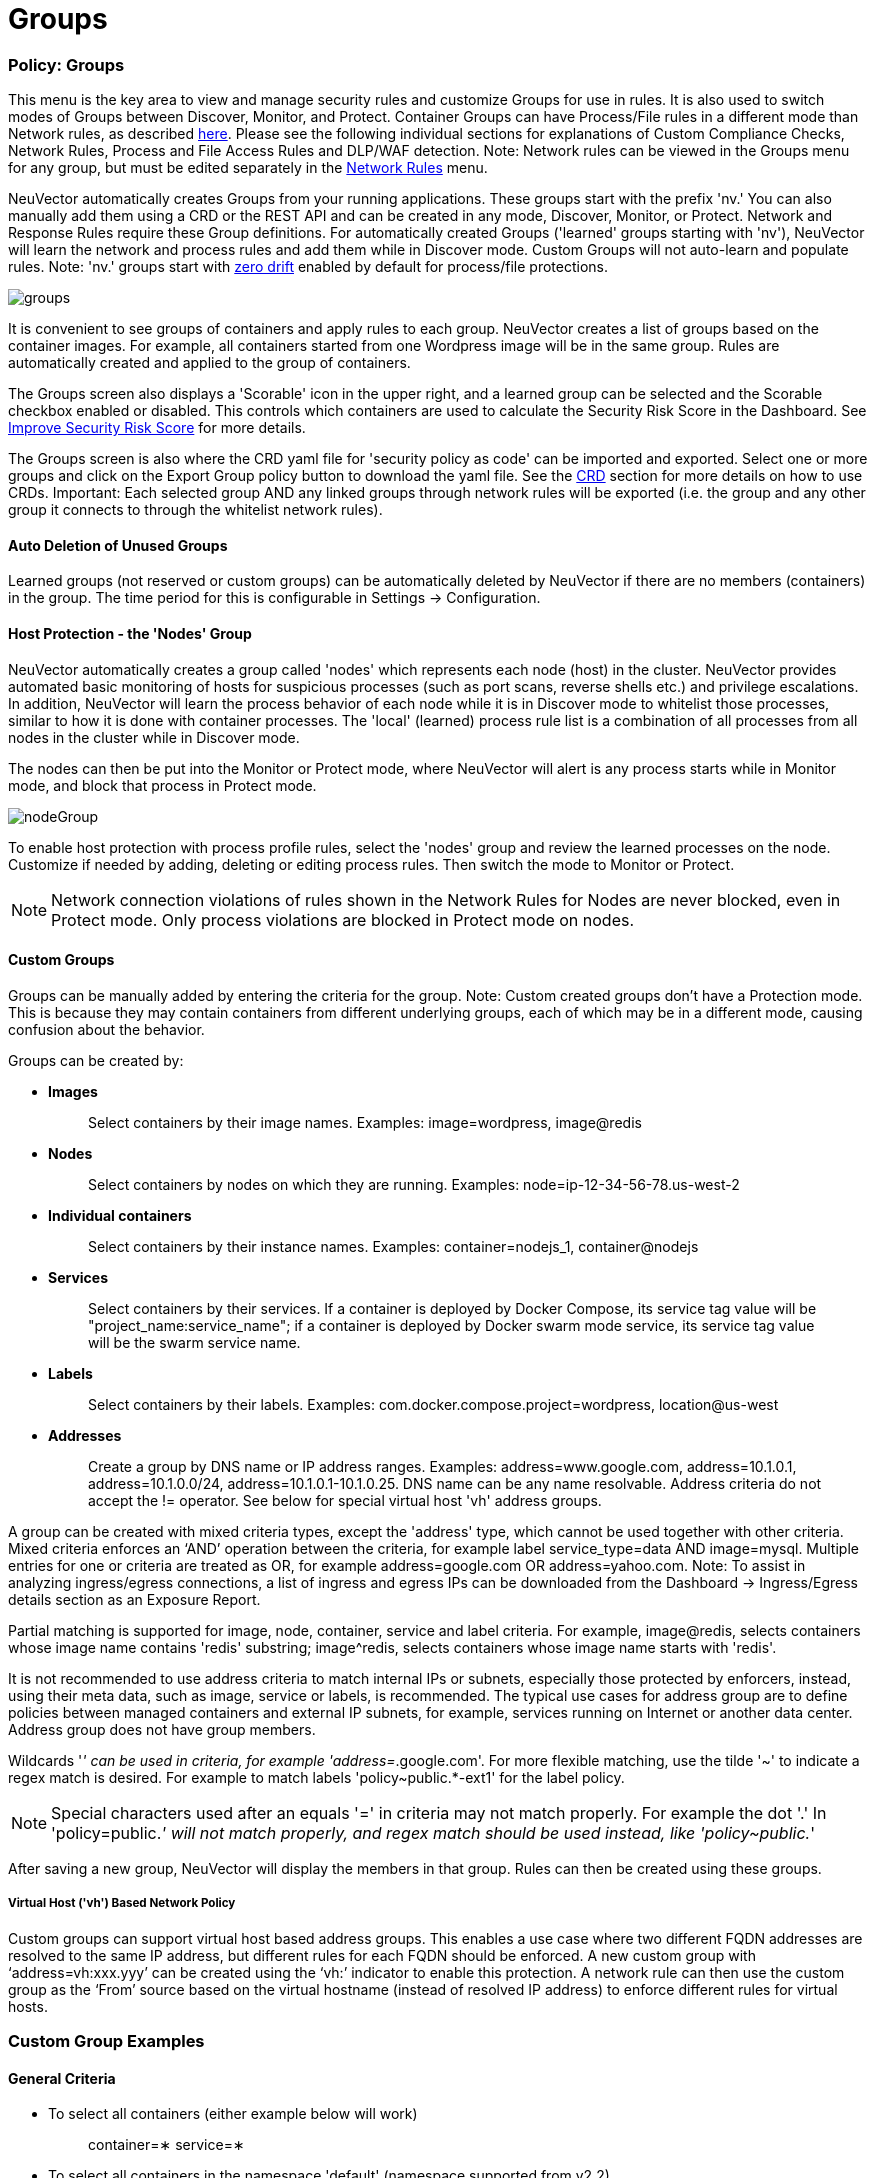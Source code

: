 = Groups
:slug: /policy/groups
:taxonomy: {"category"=>"docs"}

=== Policy: Groups

This menu is the key area to view and manage security rules and customize Groups for use in rules. It is also used to switch modes of Groups between Discover, Monitor, and Protect. Container Groups can have Process/File rules in a different mode than Network rules, as described link:/policy/modes#network-service-policy-mode[here]. Please see the following individual sections for explanations of Custom Compliance Checks, Network Rules, Process and File Access Rules and DLP/WAF detection. Note: Network rules can be viewed in the Groups menu for any group, but must be edited separately in the link:/policy/networkrules[Network Rules] menu.

NeuVector automatically creates Groups from your running applications. These groups start with the prefix 'nv.' You can also manually add them using a CRD or the REST API and can be created in any mode, Discover, Monitor, or Protect. Network and Response Rules require these Group definitions. For automatically created Groups ('learned' groups starting with 'nv'), NeuVector will learn the network and process rules and add them while in Discover mode. Custom Groups will not auto-learn and populate rules. Note: 'nv.' groups start with link:/policy/processrules#zero-drift-process-protection[zero drift] enabled by default for process/file protections.

image::5_groups.png[groups]

It is convenient to see groups of containers and apply rules to each group. NeuVector creates a list of groups based on the container images. For example, all containers started from one Wordpress image will be in the same group. Rules are automatically created and applied to the group of containers.

The Groups screen also displays a 'Scorable' icon in the upper right, and a learned group can be selected and the Scorable checkbox enabled or disabled. This controls which containers are used to calculate the Security Risk Score in the Dashboard. See link:/navigation/improve_score#improving-the-security-risk-score[Improve Security Risk Score] for more details.

The Groups screen is also where the CRD yaml file for 'security policy as code' can be imported and exported. Select one or more groups and click on the Export Group policy button to download the yaml file. See the link:/policy/usingcrd[CRD] section for more details on how to use CRDs. Important: Each selected group AND any linked groups through network rules will be exported (i.e. the group and any other group it connects to through the whitelist network rules).

==== Auto Deletion of Unused Groups

Learned groups (not reserved or custom groups) can be automatically deleted by NeuVector if there are no members (containers) in the group. The time period for this is configurable in Settings \-> Configuration.

==== Host Protection - the 'Nodes' Group

NeuVector automatically creates a group called 'nodes' which represents each node (host) in the cluster. NeuVector provides automated basic monitoring of hosts for suspicious processes (such as port scans, reverse shells etc.) and privilege escalations. In addition, NeuVector will learn the process behavior of each node while it is in Discover mode to whitelist those processes, similar to how it is done with container processes.  The 'local' (learned) process rule list is a combination of all processes from all nodes in the cluster while in Discover mode.

The nodes can then be put into the Monitor or Protect mode, where NeuVector will alert is any process starts while in Monitor mode, and block that process in Protect mode.

image::host_protection.png[nodeGroup]

To enable host protection with process profile rules, select the 'nodes' group and review the learned processes on the node. Customize if needed by adding, deleting or editing process rules. Then switch the mode to Monitor or Protect.

[NOTE]
====
Network connection violations of rules shown in the Network Rules for Nodes are never blocked, even in Protect mode. Only process violations are blocked in Protect mode on nodes.
====


==== Custom Groups

Groups can be manually added by entering the criteria for the group. Note: Custom created groups don't have a Protection mode. This is because they may contain containers from different underlying groups, each of which may be in a different mode, causing confusion about the behavior.

Groups can be created by:

* *Images*
+
____
Select containers by their image names. Examples: image=wordpress, image@redis
____

* *Nodes*
+
____
Select containers by nodes on which they are running. Examples: node=ip-12-34-56-78.us-west-2
____

* *Individual containers*
+
____
Select containers by their instance names. Examples: container=nodejs_1, container@nodejs
____

* *Services*
+
____
Select containers by their services. If a container is deployed by Docker Compose, its service tag value will be "project_name:service_name"; if a container is deployed by Docker swarm mode service, its service tag value will be the swarm service name.
____

* *Labels*
+
____
Select containers by their labels. Examples: com.docker.compose.project=wordpress, location@us-west
____

* *Addresses*
+
____
Create a group by DNS name or IP address ranges. Examples: address=www.google.com, address=10.1.0.1, address=10.1.0.0/24, address=10.1.0.1-10.1.0.25. DNS name can be any name resolvable. Address criteria do not accept the != operator. See below for special virtual host 'vh' address groups.
____

A group can be created with mixed criteria types, except the 'address' type, which cannot be used together with other criteria. Mixed criteria enforces an '`AND`' operation between the criteria, for example label service_type=data AND image=mysql. Multiple entries for one or criteria are treated as OR, for example address=google.com OR address=yahoo.com. Note: To assist in analyzing ingress/egress connections, a list of ingress and egress IPs can be downloaded from the Dashboard \-> Ingress/Egress details section as an Exposure Report.

Partial matching is supported for image, node, container, service and label criteria. For example, image@redis, selects containers whose image name contains 'redis' substring; image{caret}redis, selects containers whose image name starts with 'redis'.

It is not recommended to use address criteria to match internal IPs or subnets, especially those protected by enforcers, instead, using their meta data, such as image, service or labels, is recommended. The typical use cases for address group are to define policies between managed containers and external IP subnets, for example, services running on Internet or another data center. Address group does not have group members.

Wildcards '_' can be used in criteria, for example 'address=_.google.com'. For more flexible matching, use the tilde '~' to indicate a regex match is desired. For example to match labels 'policy~public.*-ext1' for the label policy.

[NOTE]
====
Special characters used after an equals '=' in criteria may not match properly. For example the dot '.' In 'policy=public._' will not match properly, and regex match should be used instead, like 'policy~public._'
====


After saving a new group, NeuVector will display the members in that group. Rules can then be created using these groups.

===== Virtual Host ('vh') Based Network Policy

Custom groups can support virtual host based address groups. This enables a use case where two different FQDN addresses are resolved to the same IP address, but different rules for each FQDN should be enforced. A new custom group with '`address=vh:xxx.yyy`' can be created using the '`vh:`' indicator to enable this protection. A network rule can then use the custom group as the '`From`' source based on the virtual hostname (instead of resolved IP address) to enforce different rules for virtual hosts.

=== Custom Group Examples

==== General Criteria

* To select all containers (either example below will work)
+
____
container=&lowast;
service=&lowast;
____

* To select all containers in the namespace 'default' (namespace supported from v2.2)
+
____
namespace=default
____

* To select all containers whose service name starts with 'nginx'
+
____
service=nginx&lowast;
____

* To select all containers whose service name contains 'etcd'
+
____
service=&lowast;etcd&lowast;
____

* To select all containers in the namespace 'apache1' or 'apache2' (hit enter after each entry)
+
____
namespace=apache1 namespace=apache2
____

* To select all containers NOT in the namespace 'apache1' and 'apache2' (hit enter after each entry)
+
____
namespace!=apache1 namespace!=apache2
____

* To select all containers in the namespace 'apache1~9'
+
____
namespace~apache[1-9]
____

==== IP Address Criteria

* All external IP addresses
+
____
Please use the default group '`external`' in rules
____

* IP subnet 10.0.0.0/8
+
____
address=10.0.0.0/8
____

* IP range
+
____
address=10.0.0.0-10.0.0.15
____

* dropbox.com and it's subdomains (hit enter after each entry)
+
____
address=dropbox.com address=*.dropbox.com
____

